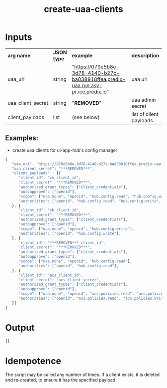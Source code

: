 #+OPTIONS: ^:nil
#+OPTIONS: toc:nil
#+OPTIONS: html-postamble:nil
#+OPTIONS: num:nil
#+TITLE: create-uaa-clients

* Inputs
  | *arg name*        | *JSON type* | *example*                                                                          | *description*           |
  | uaa_uri           | string      | "https://079e5b8e-3d78-4140-b27c-ba038918ffea.predix-uaa.run.asv-pr.ice.predix.io" | uaa url                 |
  | uaa_client_secret | string      | "***REMOVED***"                                                                           | uaa admin secret        |
  | client_payloads   | list        | (see below)                                                                        | list of client payloads |

** Examples:
   - create uaa clients for ui-app-hub's config manager
   #+BEGIN_SRC js
	{
	   "uaa_uri": "https://079e5b8e-3d78-4140-b27c-ba038918ffea.predix-uaa.run.asv-pr.ice.predix.io",
	   "uaa_client_secret": "***REMOVED***",
	   "client_payloads" : [{
	      "client_id": "cm_client_id",
	      "client_secret": "***REMOVED***",
	      "authorized_grant_types": ["client_credentials"],
	      "autoapprove": ["openid"],
	      "scope": ["uaa.none", "openid", "hub.config.read", "hub.config.write", "hub.config.admin"],
	      "authorities": ["openid", "hub.config.read", "hub.config.write", "hub.config.admin"],
	   }, {
	      "client_id": "sb_client_id",
	      "client_secret": "***REMOVED***",
	      "authorized_grant_types": ["client_credentials"],
	      "autoapprove": ["openid"],
	      "scope": ["uaa.none", "openid", "hub.config.write"],
	      "authorities": ["openid", "hub.config.write"],
	   }, {
	      "client_id": "***REMOVED***_client_id",
	      "client_secret": "***REMOVED***",
	      "authorized_grant_types": ["client_credentials"],
	      "autoapprove": ["openid"],
	      "scope": ["uaa.none", "openid", "hub.config.read"],
	      "authorities": ["openid", "hub.config.read"],
	   }, {
	      "client_id": "acs_client_id",
	      "client_secret": "acs_client_secret",
	      "authorized_grant_types": ["client_credentials"],
	      "autoapprove": ["openid"],
	      "scope": ["uaa.none", "openid", "acs.policies.read", "acs.policies.write", "acs.attributes.read", "acs.attributes.write", "acs_zone"],
	      "authorities": ["openid", "acs.policies.read", "acs.policies.write", "acs.attributes.read", "acs.attributes.write", "uaa.resource", "uaa.none", "acs_oauth_scope"],
	   }]
	}
   #+END_SRC

* Output
  #+BEGIN_SRC js
  {}
  #+END_SRC

* Idempotence
  The script may be called any number of times. If a client exists, it is deleted and re-created, to ensure it has the specified payload.
